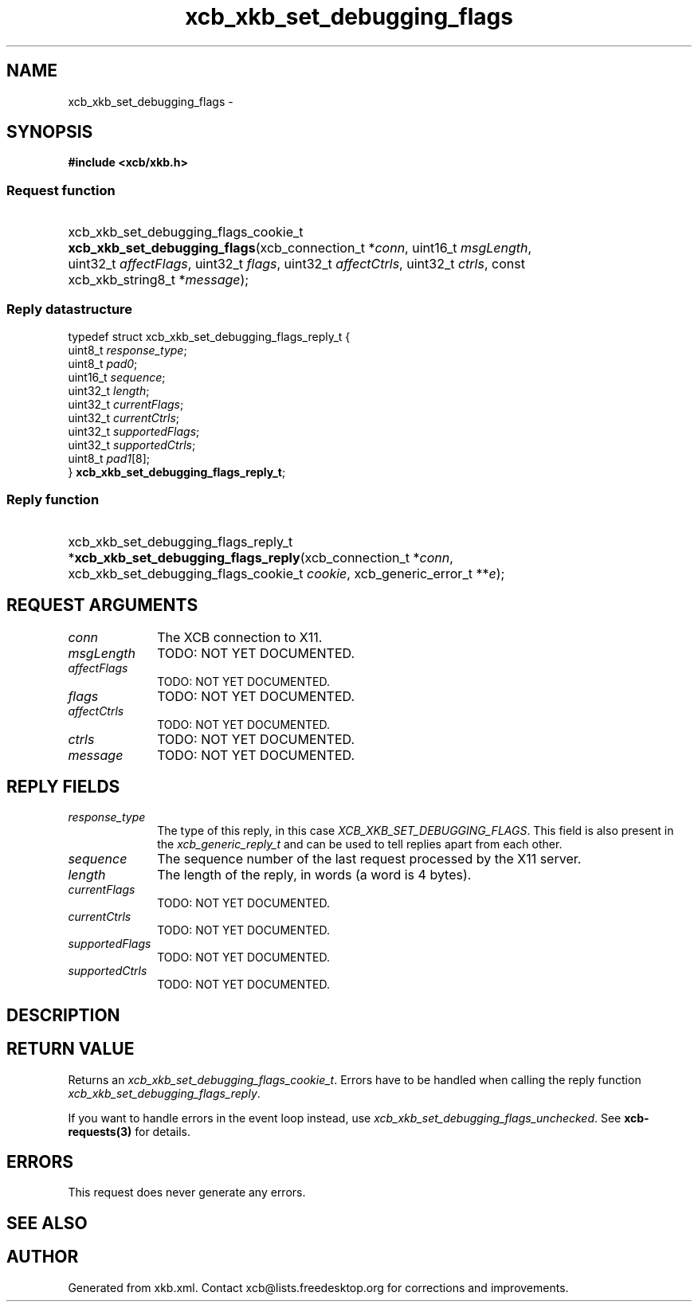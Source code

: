 .TH xcb_xkb_set_debugging_flags 3  "libxcb 1.15" "X Version 11" "XCB Requests"
.ad l
.SH NAME
xcb_xkb_set_debugging_flags \- 
.SH SYNOPSIS
.hy 0
.B #include <xcb/xkb.h>
.SS Request function
.HP
xcb_xkb_set_debugging_flags_cookie_t \fBxcb_xkb_set_debugging_flags\fP(xcb_connection_t\ *\fIconn\fP, uint16_t\ \fImsgLength\fP, uint32_t\ \fIaffectFlags\fP, uint32_t\ \fIflags\fP, uint32_t\ \fIaffectCtrls\fP, uint32_t\ \fIctrls\fP, const xcb_xkb_string8_t\ *\fImessage\fP);
.PP
.SS Reply datastructure
.nf
.sp
typedef struct xcb_xkb_set_debugging_flags_reply_t {
    uint8_t  \fIresponse_type\fP;
    uint8_t  \fIpad0\fP;
    uint16_t \fIsequence\fP;
    uint32_t \fIlength\fP;
    uint32_t \fIcurrentFlags\fP;
    uint32_t \fIcurrentCtrls\fP;
    uint32_t \fIsupportedFlags\fP;
    uint32_t \fIsupportedCtrls\fP;
    uint8_t  \fIpad1\fP[8];
} \fBxcb_xkb_set_debugging_flags_reply_t\fP;
.fi
.SS Reply function
.HP
xcb_xkb_set_debugging_flags_reply_t *\fBxcb_xkb_set_debugging_flags_reply\fP(xcb_connection_t\ *\fIconn\fP, xcb_xkb_set_debugging_flags_cookie_t\ \fIcookie\fP, xcb_generic_error_t\ **\fIe\fP);
.br
.hy 1
.SH REQUEST ARGUMENTS
.IP \fIconn\fP 1i
The XCB connection to X11.
.IP \fImsgLength\fP 1i
TODO: NOT YET DOCUMENTED.
.IP \fIaffectFlags\fP 1i
TODO: NOT YET DOCUMENTED.
.IP \fIflags\fP 1i
TODO: NOT YET DOCUMENTED.
.IP \fIaffectCtrls\fP 1i
TODO: NOT YET DOCUMENTED.
.IP \fIctrls\fP 1i
TODO: NOT YET DOCUMENTED.
.IP \fImessage\fP 1i
TODO: NOT YET DOCUMENTED.
.SH REPLY FIELDS
.IP \fIresponse_type\fP 1i
The type of this reply, in this case \fIXCB_XKB_SET_DEBUGGING_FLAGS\fP. This field is also present in the \fIxcb_generic_reply_t\fP and can be used to tell replies apart from each other.
.IP \fIsequence\fP 1i
The sequence number of the last request processed by the X11 server.
.IP \fIlength\fP 1i
The length of the reply, in words (a word is 4 bytes).
.IP \fIcurrentFlags\fP 1i
TODO: NOT YET DOCUMENTED.
.IP \fIcurrentCtrls\fP 1i
TODO: NOT YET DOCUMENTED.
.IP \fIsupportedFlags\fP 1i
TODO: NOT YET DOCUMENTED.
.IP \fIsupportedCtrls\fP 1i
TODO: NOT YET DOCUMENTED.
.SH DESCRIPTION
.SH RETURN VALUE
Returns an \fIxcb_xkb_set_debugging_flags_cookie_t\fP. Errors have to be handled when calling the reply function \fIxcb_xkb_set_debugging_flags_reply\fP.

If you want to handle errors in the event loop instead, use \fIxcb_xkb_set_debugging_flags_unchecked\fP. See \fBxcb-requests(3)\fP for details.
.SH ERRORS
This request does never generate any errors.
.SH SEE ALSO
.SH AUTHOR
Generated from xkb.xml. Contact xcb@lists.freedesktop.org for corrections and improvements.
